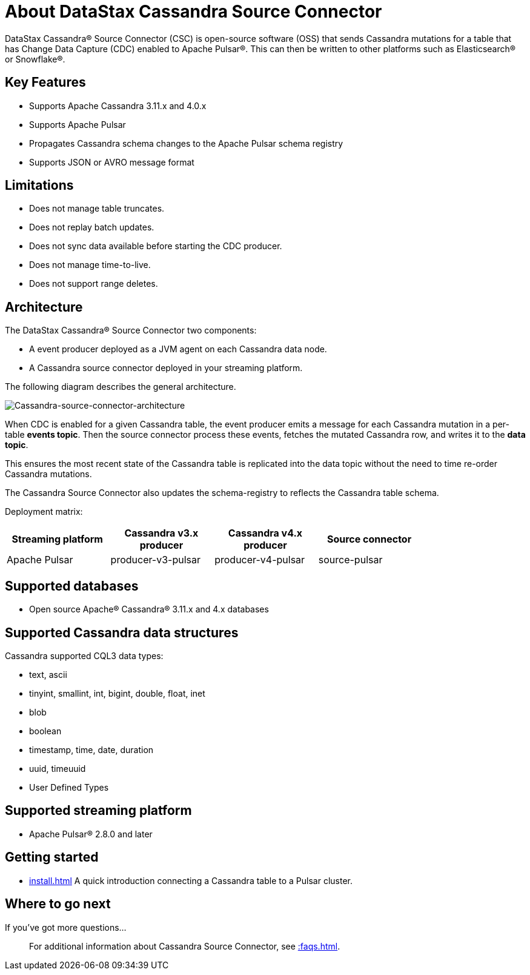 = About DataStax Cassandra Source Connector

DataStax Cassandra&reg; Source Connector (CSC) is open-source software (OSS) that sends Cassandra mutations for a table that has Change Data Capture (CDC) enabled to Apache Pulsar&reg;.  This can then be written to other platforms such as Elasticsearch&reg; or Snowflake&reg;.

== Key Features

* Supports Apache Cassandra 3.11.x and 4.0.x
* Supports Apache Pulsar
* Propagates Cassandra schema changes to the Apache Pulsar schema registry
* Supports JSON or AVRO message format

== Limitations

* Does not manage table truncates.
* Does not replay batch updates.
* Does not sync data available before starting the CDC producer.
* Does not manage time-to-live.
* Does not support range deletes.

== Architecture

The DataStax Cassandra® Source Connector two components:

* A event producer deployed as a JVM agent on each Cassandra data node.
* A Cassandra source connector deployed in your streaming platform.

The following diagram describes the general architecture.

image::cassandra-source-connector.png[Cassandra-source-connector-architecture]

When CDC is enabled for a given Cassandra table, the event producer emits a message for each Cassandra mutation in a per-table **events topic**. Then the source connector process these events, fetches the mutated Cassandra row, and writes it to the **data topic**. 

This ensures the most recent state of the Cassandra table is replicated into the data topic without the need to time re-order Cassandra mutations.

The Cassandra Source Connector also updates the schema-registry to reflects the Cassandra table schema.

Deployment matrix:

[options="header"]
|=======
| Streaming platform | Cassandra v3.x producer | Cassandra v4.x producer  | Source connector |
| Apache Pulsar | producer-v3-pulsar | producer-v4-pulsar | source-pulsar |
|=======

== Supported databases

* Open source Apache® Cassandra® 3.11.x and 4.x databases

== Supported Cassandra data structures

Cassandra supported CQL3 data types:

* text, ascii
* tinyint, smallint, int, bigint, double, float, inet
* blob
* boolean
* timestamp, time, date, duration
* uuid, timeuuid
* User Defined Types

== Supported streaming platform

* Apache Pulsar® 2.8.0 and later

== Getting started

* xref:install.adoc[] A quick introduction connecting a Cassandra table to a Pulsar cluster.

== Where to go next

If you've got more questions...:: For additional information about Cassandra Source Connector, see xref::faqs.adoc[].
